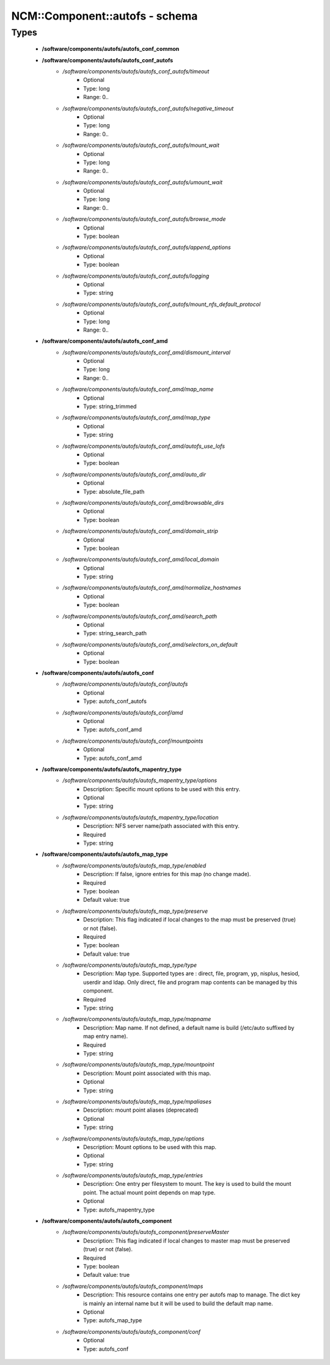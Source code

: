 #################################
NCM\::Component\::autofs - schema
#################################

Types
-----

 - **/software/components/autofs/autofs_conf_common**
 - **/software/components/autofs/autofs_conf_autofs**
    - */software/components/autofs/autofs_conf_autofs/timeout*
        - Optional
        - Type: long
        - Range: 0..
    - */software/components/autofs/autofs_conf_autofs/negative_timeout*
        - Optional
        - Type: long
        - Range: 0..
    - */software/components/autofs/autofs_conf_autofs/mount_wait*
        - Optional
        - Type: long
        - Range: 0..
    - */software/components/autofs/autofs_conf_autofs/umount_wait*
        - Optional
        - Type: long
        - Range: 0..
    - */software/components/autofs/autofs_conf_autofs/browse_mode*
        - Optional
        - Type: boolean
    - */software/components/autofs/autofs_conf_autofs/append_options*
        - Optional
        - Type: boolean
    - */software/components/autofs/autofs_conf_autofs/logging*
        - Optional
        - Type: string
    - */software/components/autofs/autofs_conf_autofs/mount_nfs_default_protocol*
        - Optional
        - Type: long
        - Range: 0..
 - **/software/components/autofs/autofs_conf_amd**
    - */software/components/autofs/autofs_conf_amd/dismount_interval*
        - Optional
        - Type: long
        - Range: 0..
    - */software/components/autofs/autofs_conf_amd/map_name*
        - Optional
        - Type: string_trimmed
    - */software/components/autofs/autofs_conf_amd/map_type*
        - Optional
        - Type: string
    - */software/components/autofs/autofs_conf_amd/autofs_use_lofs*
        - Optional
        - Type: boolean
    - */software/components/autofs/autofs_conf_amd/auto_dir*
        - Optional
        - Type: absolute_file_path
    - */software/components/autofs/autofs_conf_amd/browsable_dirs*
        - Optional
        - Type: boolean
    - */software/components/autofs/autofs_conf_amd/domain_strip*
        - Optional
        - Type: boolean
    - */software/components/autofs/autofs_conf_amd/local_domain*
        - Optional
        - Type: string
    - */software/components/autofs/autofs_conf_amd/normalize_hostnames*
        - Optional
        - Type: boolean
    - */software/components/autofs/autofs_conf_amd/search_path*
        - Optional
        - Type: string_search_path
    - */software/components/autofs/autofs_conf_amd/selectors_on_default*
        - Optional
        - Type: boolean
 - **/software/components/autofs/autofs_conf**
    - */software/components/autofs/autofs_conf/autofs*
        - Optional
        - Type: autofs_conf_autofs
    - */software/components/autofs/autofs_conf/amd*
        - Optional
        - Type: autofs_conf_amd
    - */software/components/autofs/autofs_conf/mountpoints*
        - Optional
        - Type: autofs_conf_amd
 - **/software/components/autofs/autofs_mapentry_type**
    - */software/components/autofs/autofs_mapentry_type/options*
        - Description: Specific mount options to be used with this entry.
        - Optional
        - Type: string
    - */software/components/autofs/autofs_mapentry_type/location*
        - Description: NFS server name/path associated with this entry.
        - Required
        - Type: string
 - **/software/components/autofs/autofs_map_type**
    - */software/components/autofs/autofs_map_type/enabled*
        - Description: If false, ignore entries for this map (no change made).
        - Required
        - Type: boolean
        - Default value: true
    - */software/components/autofs/autofs_map_type/preserve*
        - Description: This flag indicated if local changes to the map must be preserved (true) or not (false).
        - Required
        - Type: boolean
        - Default value: true
    - */software/components/autofs/autofs_map_type/type*
        - Description: Map type. Supported types are : direct, file, program, yp, nisplus, hesiod, userdir and ldap. Only direct, file and program map contents can be managed by this component.
        - Required
        - Type: string
    - */software/components/autofs/autofs_map_type/mapname*
        - Description: Map name. If not defined, a default name is build (/etc/auto suffixed by map entry name).
        - Required
        - Type: string
    - */software/components/autofs/autofs_map_type/mountpoint*
        - Description: Mount point associated with this map.
        - Optional
        - Type: string
    - */software/components/autofs/autofs_map_type/mpaliases*
        - Description: mount point aliases (deprecated)
        - Optional
        - Type: string
    - */software/components/autofs/autofs_map_type/options*
        - Description: Mount options to be used with this map.
        - Optional
        - Type: string
    - */software/components/autofs/autofs_map_type/entries*
        - Description: One entry per filesystem to mount. The key is used to build the mount point. The actual mount point depends on map type.
        - Optional
        - Type: autofs_mapentry_type
 - **/software/components/autofs/autofs_component**
    - */software/components/autofs/autofs_component/preserveMaster*
        - Description: This flag indicated if local changes to master map must be preserved (true) or not (false).
        - Required
        - Type: boolean
        - Default value: true
    - */software/components/autofs/autofs_component/maps*
        - Description: This resource contains one entry per autofs map to manage. The dict key is mainly an internal name but it will be used to build the default map name.
        - Optional
        - Type: autofs_map_type
    - */software/components/autofs/autofs_component/conf*
        - Optional
        - Type: autofs_conf
